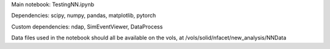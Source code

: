 Main notebook: TestingNN.ipynb

Dependencies: scipy, numpy, pandas, matplotlib, pytorch

Custom dependencies: ndap, SimEventViewer, DataProcess

Data files used in the notebook should all be available on the vols, at /vols/solid/nfacet/new_analysis/NNData
